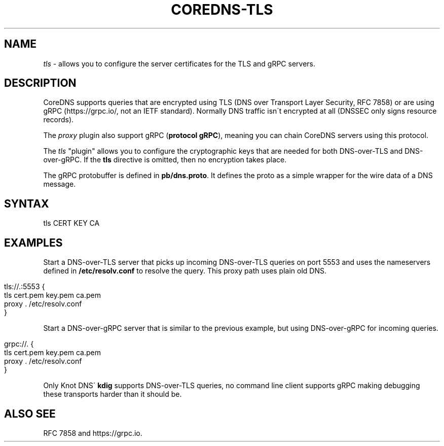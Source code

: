 .\" generated with Ronn/v0.7.3
.\" http://github.com/rtomayko/ronn/tree/0.7.3
.
.TH "COREDNS\-TLS" "7" "March 2018" "CoreDNS" "CoreDNS plugins"
.
.SH "NAME"
\fItls\fR \- allows you to configure the server certificates for the TLS and gRPC servers\.
.
.SH "DESCRIPTION"
CoreDNS supports queries that are encrypted using TLS (DNS over Transport Layer Security, RFC 7858) or are using gRPC (https://grpc\.io/, not an IETF standard)\. Normally DNS traffic isn\'t encrypted at all (DNSSEC only signs resource records)\.
.
.P
The \fIproxy\fR plugin also support gRPC (\fBprotocol gRPC\fR), meaning you can chain CoreDNS servers using this protocol\.
.
.P
The \fItls\fR "plugin" allows you to configure the cryptographic keys that are needed for both DNS\-over\-TLS and DNS\-over\-gRPC\. If the \fBtls\fR directive is omitted, then no encryption takes place\.
.
.P
The gRPC protobuffer is defined in \fBpb/dns\.proto\fR\. It defines the proto as a simple wrapper for the wire data of a DNS message\.
.
.SH "SYNTAX"
.
.nf

tls CERT KEY CA
.
.fi
.
.SH "EXAMPLES"
Start a DNS\-over\-TLS server that picks up incoming DNS\-over\-TLS queries on port 5553 and uses the nameservers defined in \fB/etc/resolv\.conf\fR to resolve the query\. This proxy path uses plain old DNS\.
.
.IP "" 4
.
.nf

tls://\.:5553 {
    tls cert\.pem key\.pem ca\.pem
    proxy \. /etc/resolv\.conf
}
.
.fi
.
.IP "" 0
.
.P
Start a DNS\-over\-gRPC server that is similar to the previous example, but using DNS\-over\-gRPC for incoming queries\.
.
.IP "" 4
.
.nf

grpc://\. {
    tls cert\.pem key\.pem ca\.pem
    proxy \. /etc/resolv\.conf
}
.
.fi
.
.IP "" 0
.
.P
Only Knot DNS\' \fBkdig\fR supports DNS\-over\-TLS queries, no command line client supports gRPC making debugging these transports harder than it should be\.
.
.SH "ALSO SEE"
RFC 7858 and https://grpc\.io\.
